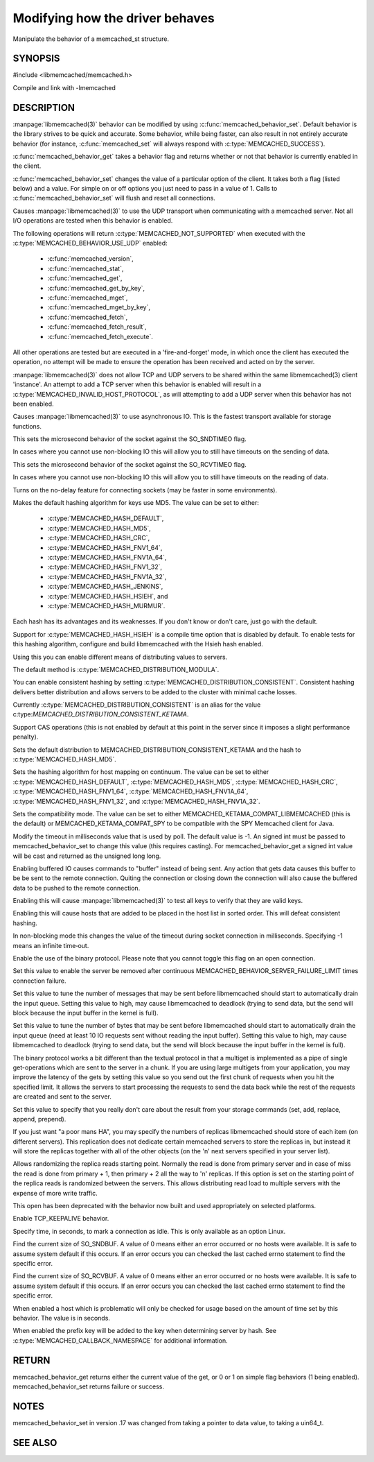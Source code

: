 ================================
Modifying how the driver behaves
================================


Manipulate the behavior of a memcached_st structure. 

.. index:: object: memcached_st


--------
SYNOPSIS
--------


#include <libmemcached/memcached.h>

.. c:type:: memcached_behavior_t
 
.. c:function:: uint64_t memcached_behavior_get (memcached_st *ptr, memcached_behavior_t flag)

.. c:function:: memcached_return_t memcached_behavior_set (memcached_st *ptr, memcached_behavior_t flag, uint64_t data)

Compile and link with -lmemcached


-----------
DESCRIPTION
-----------

:manpage:`libmemcached(3)` behavior can be modified by using
:c:func:`memcached_behavior_set`. Default behavior is the library strives to be quick and
accurate. Some behavior, while being faster, can also result in not entirely 
accurate behavior (for instance, :c:func:`memcached_set` will always respond 
with :c:type:`MEMCACHED_SUCCESS`).

:c:func:`memcached_behavior_get` takes a behavior flag and returns whether or not that behavior is currently enabled in the client.

:c:func:`memcached_behavior_set` changes the value of a particular option 
of the client. It takes both a flag (listed below) and a value. For simple 
on or off options you just need to pass in a value of 1. Calls to
:c:func:`memcached_behavior_set` will flush and reset all connections.


.. c:type:: MEMCACHED_BEHAVIOR_USE_UDP

Causes :manpage:`libmemcached(3)` to use the UDP transport when communicating
with a memcached server. Not all I/O operations are tested
when this behavior is enabled.

The following operations will return
:c:type:`MEMCACHED_NOT_SUPPORTED` when executed with the
:c:type:`MEMCACHED_BEHAVIOR_USE_UDP` enabled:
 * :c:func:`memcached_version`,
 * :c:func:`memcached_stat`,
 * :c:func:`memcached_get`,
 * :c:func:`memcached_get_by_key`,
 * :c:func:`memcached_mget`,
 * :c:func:`memcached_mget_by_key`,
 * :c:func:`memcached_fetch`,
 * :c:func:`memcached_fetch_result`,
 * :c:func:`memcached_fetch_execute`.

All other operations are tested but are executed in a 'fire-and-forget'
mode, in which once the client has executed the operation, no attempt
will be made to ensure the operation has been received and acted on by the
server.

:manpage:`libmemcached(3)` does not allow TCP and UDP servers to be shared 
within the same libmemcached(3) client 'instance'. An attempt to add a TCP
server when this behavior is enabled will result in a
:c:type:`MEMCACHED_INVALID_HOST_PROTOCOL`, as will attempting to add a UDP
server when this behavior has not been enabled.



.. c:type:: MEMCACHED_BEHAVIOR_NO_BLOCK

Causes :manpage:`libmemcached(3)` to use asynchronous IO. This is the fastest
transport available for storage functions.


.. c:type:: MEMCACHED_BEHAVIOR_SND_TIMEOUT

This sets the microsecond behavior of the socket against the SO_SNDTIMEO flag.

In cases where you cannot use non-blocking IO this will allow you to still have timeouts on the sending of data.


.. c:type:: MEMCACHED_BEHAVIOR_RCV_TIMEOUT

This sets the microsecond behavior of the socket against the SO_RCVTIMEO flag. 

In cases where you cannot use non-blocking IO this will allow you to still have timeouts on the reading of data.



.. c:type:: MEMCACHED_BEHAVIOR_TCP_NODELAY

Turns on the no-delay feature for connecting sockets (may be faster in some
environments).



.. c:type:: MEMCACHED_BEHAVIOR_HASH

Makes the default hashing algorithm for keys use MD5.
The value can be set to either:
 * :c:type:`MEMCACHED_HASH_DEFAULT`,
 * :c:type:`MEMCACHED_HASH_MD5`,
 * :c:type:`MEMCACHED_HASH_CRC`,
 * :c:type:`MEMCACHED_HASH_FNV1_64`,
 * :c:type:`MEMCACHED_HASH_FNV1A_64`,
 * :c:type:`MEMCACHED_HASH_FNV1_32`,
 * :c:type:`MEMCACHED_HASH_FNV1A_32`,
 * :c:type:`MEMCACHED_HASH_JENKINS`,
 * :c:type:`MEMCACHED_HASH_HSIEH`, and
 * :c:type:`MEMCACHED_HASH_MURMUR`.

Each hash has its advantages and its weaknesses. If you don't know or don't
care, just go with the default.

Support for :c:type:`MEMCACHED_HASH_HSIEH` is a compile time option that is
disabled by default. To enable tests for this hashing algorithm, configure and
build libmemcached with the Hsieh hash enabled.



.. c:type:: MEMCACHED_BEHAVIOR_DISTRIBUTION

Using this you can enable different means of distributing values to servers.

The default method is :c:type:`MEMCACHED_DISTRIBUTION_MODULA`.

You can enable consistent hashing by setting :c:type:`MEMCACHED_DISTRIBUTION_CONSISTENT`.
Consistent hashing delivers better distribution and allows servers to be added
to the cluster with minimal cache losses.

Currently :c:type:`MEMCACHED_DISTRIBUTION_CONSISTENT` is an alias for the value
c:type:`MEMCACHED_DISTRIBUTION_CONSISTENT_KETAMA`.

.. c:type:: MEMCACHED_BEHAVIOR_CACHE_LOOKUPS
.. deprecated:: 0.46(?)
   DNS lookups are now always cached until an error occurs with the server.

   Memcached can cache named lookups so that DNS lookups are made only once.

.. c:type:: MEMCACHED_BEHAVIOR_SUPPORT_CAS

Support CAS operations (this is not enabled by default at this point in the server since it imposes a slight performance penalty).


.. c:type:: MEMCACHED_BEHAVIOR_KETAMA

Sets the default distribution to MEMCACHED_DISTRIBUTION_CONSISTENT_KETAMA and
the hash to :c:type:`MEMCACHED_HASH_MD5`.


.. c:type:: MEMCACHED_BEHAVIOR_KETAMA_WEIGHTED
  
  Sets the default distribution to MEMCACHED_DISTRIBUTION_CONSISTENT_KETAMA with the weighted tests.  and the hash to MEMCACHED_HASH_MD5.

.. c:type:: MEMCACHED_BEHAVIOR_KETAMA_HASH

Sets the hashing algorithm for host mapping on continuum. The value can be set
to either :c:type:`MEMCACHED_HASH_DEFAULT`, :c:type:`MEMCACHED_HASH_MD5`,
:c:type:`MEMCACHED_HASH_CRC`, :c:type:`MEMCACHED_HASH_FNV1_64`,
:c:type:`MEMCACHED_HASH_FNV1A_64`, :c:type:`MEMCACHED_HASH_FNV1_32`, and
:c:type:`MEMCACHED_HASH_FNV1A_32`.

.. c:type:: MEMCACHED_BEHAVIOR_KETAMA_COMPAT

Sets the compatibility mode. The value can be set to either MEMCACHED_KETAMA_COMPAT_LIBMEMCACHED (this is the default) or MEMCACHED_KETAMA_COMPAT_SPY to be compatible with the SPY Memcached client for Java.

.. c:type:: MEMCACHED_BEHAVIOR_POLL_TIMEOUT

Modify the timeout in milliseconds value that is used by poll. The default value is -1. An signed int must be passed to memcached_behavior_set to change this value (this requires casting). For memcached_behavior_get a signed int value will be cast and returned as the unsigned long long.

.. c:type:: MEMCACHED_BEHAVIOR_USER_DATA
.. deprecated:: < 0.30

.. c:type:: MEMCACHED_BEHAVIOR_BUFFER_REQUESTS

Enabling buffered IO causes commands to "buffer" instead of being sent. Any action that gets data causes this buffer to be be sent to the remote connection. Quiting the connection or closing down the connection will also cause the buffered data to be pushed to the remote connection.


.. c:type:: MEMCACHED_BEHAVIOR_VERIFY_KEY

Enabling this will cause :manpage:`libmemcached(3)` to test all keys to verify that they are valid keys.



.. c:type:: MEMCACHED_BEHAVIOR_SORT_HOSTS

Enabling this will cause hosts that are added to be placed in the host list in sorted order. This will defeat consistent hashing.


.. c:type:: MEMCACHED_BEHAVIOR_CONNECT_TIMEOUT

In non-blocking mode this changes the value of the timeout during socket connection in milliseconds. Specifying -1 means an infinite time‐out.


.. c:type:: MEMCACHED_BEHAVIOR_BINARY_PROTOCOL

Enable the use of the binary protocol. Please note that you cannot toggle this flag on an open connection.



.. c:type:: MEMCACHED_BEHAVIOR_SERVER_FAILURE_LIMIT

Set this value to enable the server be removed after continuous MEMCACHED_BEHAVIOR_SERVER_FAILURE_LIMIT times connection failure.



.. c:type:: MEMCACHED_BEHAVIOR_IO_MSG_WATERMARK

Set this value to tune the number of messages that may be sent before libmemcached should start to automatically drain the input queue. Setting this value to high, may cause libmemcached to deadlock (trying to send data, but the send will block because the input buffer in the kernel is full).



.. c:type:: MEMCACHED_BEHAVIOR_IO_BYTES_WATERMARK

Set this value to tune the number of bytes that may be sent before libmemcached should start to automatically drain the input queue (need at least 10 IO requests sent without reading the input buffer). Setting this value to high, may cause libmemcached to deadlock (trying to send data, but the send will block because the input buffer in the kernel is full).



.. c:type:: MEMCACHED_BEHAVIOR_IO_KEY_PREFETCH

The binary protocol works a bit different than the textual protocol in that a multiget is implemented as a pipe of single get-operations which are sent to the server in a chunk. If you are using large multigets from your application, you may improve the latency of the gets by setting this value so you send out the first chunk of requests when you hit the specified limit.  It allows the servers to start processing the requests to send the data back while the rest of the requests are created and sent to the server.



.. c:type:: MEMCACHED_BEHAVIOR_NOREPLY

Set this value to specify that you really don't care about the result from your storage commands (set, add, replace, append, prepend).



.. c:type:: MEMCACHED_BEHAVIOR_NUMBER_OF_REPLICAS

If you just want "a poor mans HA", you may specify the numbers of replicas libmemcached should store of each item (on different servers).  This replication does not dedicate certain memcached servers to store the replicas in, but instead it will store the replicas together with all of the other objects (on the 'n' next servers specified in your server list).



.. c:type:: MEMCACHED_BEHAVIOR_RANDOMIZE_REPLICA_READ

Allows randomizing the replica reads starting point. Normally the read is done from primary server and in case of miss the read is done from primary + 1, then primary + 2 all the way to 'n' replicas. If this option is set on the starting point of the replica reads is randomized between the servers.  This allows distributing read load to multiple servers with the expense of more write traffic.



.. c:type:: MEMCACHED_BEHAVIOR_CORK

This open has been deprecated with the behavior now built and used appropriately on selected platforms.


.. c:type:: MEMCACHED_BEHAVIOR_KEEPALIVE

Enable TCP_KEEPALIVE behavior.
 


.. c:type:: MEMCACHED_BEHAVIOR_KEEPALIVE_IDLE
 
Specify time, in seconds, to mark a connection as idle. This is only available as an option Linux.
 

.. c:type:: MEMCACHED_BEHAVIOR_SOCKET_SEND_SIZE
 
Find the current size of SO_SNDBUF. A value of 0 means either an error occurred or no hosts were available. It is safe to assume system default if this occurs. If an error occurs you can checked the last cached errno statement to find the specific error.
 

.. c:type:: MEMCACHED_BEHAVIOR_SOCKET_RECV_SIZE
 
Find the current size of SO_RCVBUF. A value of 0 means either an error occurred or no hosts were available. It is safe to assume system default if this occurs. If an error occurs you can checked the last cached errno statement to find the specific error.
 

.. c:type:: MEMCACHED_BEHAVIOR_SERVER_FAILURE_LIMIT
.. deprecated:: 0.48
   See :c:type:`MEMCACHED_BEHAVIOR_REMOVE_FAILED_SERVERS`
 
   This number of times a host can have an error before it is disabled.
 

.. c:type:: MEMCACHED_BEHAVIOR_AUTO_EJECT_HOSTS
.. deprecated:: 0.48
   See :c:type:`MEMCACHED_BEHAVIOR_REMOVE_FAILED_SERVERS`
 
   If enabled any hosts which have been flagged as disabled will be removed from the list of servers in the memcached_st structure. This must be used in combination with MEMCACHED_BEHAVIOR_SERVER_FAILURE_LIMIT.

.. c:type:: MEMCACHED_BEHAVIOR_REMOVE_FAILED_SERVERS

   If enabled any hosts which have been flagged as disabled will be removed from the list of servers in the memcached_st structure.

.. c:type:: MEMCACHED_BEHAVIOR_RETRY_TIMEOUT
 
When enabled a host which is problematic will only be checked for usage based on the amount of time set by this behavior. The value is in seconds.


.. c:type:: MEMCACHED_BEHAVIOR_HASH_WITH_PREFIX_KEY
 
When enabled the prefix key will be added to the key when determining server
by hash. See :c:type:`MEMCACHED_CALLBACK_NAMESPACE` for additional
information.
 



------
RETURN
------


memcached_behavior_get returns either the current value of the get, or 0
or 1 on simple flag behaviors (1 being enabled). memcached_behavior_set
returns failure or success.


-----
NOTES
-----


memcached_behavior_set in version .17 was changed from taking a pointer
to data value, to taking a uin64_t.



--------
SEE ALSO
--------

.. only:: man

  :manpage:`memcached(1)` :manpage:`libmemcached(3)` :manpage:`memcached_strerror(3)`
